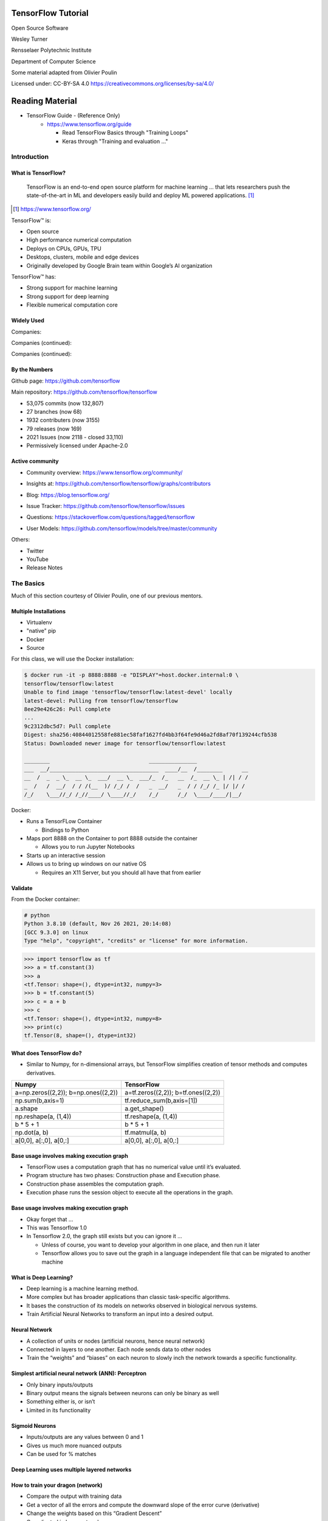 TensorFlow Tutorial
###################

Open Source Software

Wesley Turner

Rensselaer Polytechnic Institute

Department of Computer Science

Some material adapted from Olivier Poulin

.. nextslide::

Licensed under: CC-BY-SA 4.0 https://creativecommons.org/licenses/by-sa/4.0/

Reading Material
################

* TensorFlow Guide - (Reference Only)
    * https://www.tensorflow.org/guide

      * Read TensorFlow Basics through "Training Loops"
      * Keras through "Training and evaluation ..."

Introduction
============

What is TensorFlow?
-------------------

.. pull-quote:: TensorFlow is an end-to-end open source platform for machine learning ... that lets researchers push the state-of-the-art in ML and developers easily build and deploy ML powered applications.  [1]_

.. [1] https://www.tensorflow.org/

.. nextslide::

TensorFlow™ is:

* Open source 
  
* High performance numerical computation
  
* Deploys on  CPUs, GPUs, TPU
  
* Desktops, clusters, mobile and edge devices
 
* Originally developed by Google Brain team within Google’s AI organization
  
.. nextslide::

TensorFlow™ has:

* Strong support for machine learning 
  
* Strong support for deep learning
 
* Flexible numerical computation core

Widely Used
-----------

Companies:

.. image:: static/Companies1.png

.. nextslide::

Companies (continued):

.. image:: static/Companies2.png

.. nextslide::

Companies (continued):

.. image:: static/Companies3.png

By the Numbers
--------------

Github page: https://github.com/tensorflow

.. image:: static/github1.png

.. nextslide::

Main repository: https://github.com/tensorflow/tensorflow

* 53,075 commits (now 132,807)

* 27 branches (now 68)

* 1932 contributers (now 3155)

* 79 releases (now 169)

* 2021 Issues (now 2118 - closed 33,110)

* Permissively licensed under Apache-2.0

.. image:: static/License.png

.. nextslide::

Active community
----------------

* Community overview: https://www.tensorflow.org/community/

.. image:: static/Community.png

.. nextslide::

* Insights at: https://github.com/tensorflow/tensorflow/graphs/contributors

.. image:: static/github2.png

.. nextslide::

* Blog: https://blog.tensorflow.org/

.. image:: static/Blog.png

.. nextslide::

* Issue Tracker: https://github.com/tensorflow/tensorflow/issues

.. image:: static/Issues.png

.. nextslide::

* Questions: https://stackoverflow.com/questions/tagged/tensorflow

.. image:: static/StackOverflow.png

.. nextslide::

* User Models: https://github.com/tensorflow/models/tree/master/community

.. image:: static/CommunityGarden.png

.. nextslide::

Others:

* Twitter

* YouTube

* Release Notes

The Basics
==========

Much of this section courtesy of Olivier Poulin, one of our previous mentors.

Multiple Installations
----------------------

* Virtualenv
 
* "native" pip

* Docker

* Source

.. nextslide::

For this class, we will use the Docker installation:

.. code-block:: console

  $ docker run -it -p 8888:8888 -e "DISPLAY"=host.docker.internal:0 \
  tensorflow/tensorflow:latest
  Unable to find image 'tensorflow/tensorflow:latest-devel' locally
  latest-devel: Pulling from tensorflow/tensorflow
  8ee29e426c26: Pull complete 
  ...
  9c2312dbc5d7: Pull complete 
  Digest: sha256:40844012558fe881ec58faf1627fd4bb3f64fe9d46a2fd8af70f139244cfb538
  Status: Downloaded newer image for tensorflow/tensorflow:latest
  
  ________                               _______________                
  ___  __/__________________________________  ____/__  /________      __
  __  /  _  _ \_  __ \_  ___/  __ \_  ___/_  /_   __  /_  __ \_ | /| / /
  _  /   /  __/  / / /(__  )/ /_/ /  /   _  __/   _  / / /_/ /_ |/ |/ / 
  /_/    \___//_/ /_//____/ \____//_/    /_/      /_/  \____/____/|__/

.. nextslide::

Docker:

* Runs a TensorFLow Container

  * Bindings to Python

* Maps port 8888 on the Container to port 8888 outside the container

  * Allows you to run Jupyter Notebooks

* Starts up an interactive session

* Allows us to bring up windows on our native OS

  * Requires an X11 Server, but you should all have that from earlier

Validate
--------

From the Docker container:

.. code-block:: console


  # python
  Python 3.8.10 (default, Nov 26 2021, 20:14:08)
  [GCC 9.3.0] on linux
  Type "help", "copyright", "credits" or "license" for more information.

.. code-block:: python

  >>> import tensorflow as tf
  >>> a = tf.constant(3)
  >>> a
  <tf.Tensor: shape=(), dtype=int32, numpy=3>
  >>> b = tf.constant(5)
  >>> c = a + b
  >>> c
  <tf.Tensor: shape=(), dtype=int32, numpy=8>
  >>> print(c)
  tf.Tensor(8, shape=(), dtype=int32)

What does TensorFlow do?
------------------------

* Similar to Numpy, for n-dimensional arrays, but TensorFlow simplifies creation of tensor methods and computes derivatives.

+----------------------------------------+----------------------------------------+
| Numpy                                  | TensorFlow                             |
+========================================+========================================+
| a=np.zeros((2,2)); b=np.ones((2,2))    | a=tf.zeros((2,2)); b=tf.ones((2,2))    |
+----------------------------------------+----------------------------------------+
| np.sum(b,axis=1)                       | tf.reduce_sum(b,axis=[1])              |
+----------------------------------------+----------------------------------------+
| a.shape                                | a.get_shape()                          |
+----------------------------------------+----------------------------------------+
| np.reshape(a, (1,4))                   | tf.reshape(a, (1,4))                   |
+----------------------------------------+----------------------------------------+
| b * 5 + 1                              | b * 5 + 1                              |
+----------------------------------------+----------------------------------------+
| np.dot(a, b)                           | tf.matmul(a, b)                        |
+----------------------------------------+----------------------------------------+
| a[0,0], a[:,0], a[0,:]                 | a[0,0], a[:,0], a[0,:]                 |
+----------------------------------------+----------------------------------------+

Base usage involves making execution graph
------------------------------------------
* TensorFlow uses a computation graph that has no numerical value until it’s evaluated.
* Program structure has two phases: Construction phase and Execution phase.
* Construction phase assembles the computation graph. 
* Execution phase runs the session object to execute all the operations in the graph.

.. image:: static/ex_graph.png

.. nextslide::

Base usage involves making execution graph
------------------------------------------
* Okay forget that ...
* This was Tensorflow 1.0
* In Tensorflow 2.0, the graph still exists but you can ignore it ...

  * Unless of course, you want to develop your algorithm in one place, and then run it later 
  
  * Tensorflow allows you to save out the graph in a language independent file that can be migrated to another machine

What is Deep Learning?
----------------------
* Deep learning is a machine learning method.
* More complex but has broader applications than classic task-specific algorithms.
* It bases the construction of its models on networks observed in biological nervous systems.
* Train Artificial Neural Networks to transform an input into a desired output. 

Neural Network
--------------
* A collection of units or nodes (artificial neurons, hence neural network)
* Connected in layers to one another. Each node sends data to other nodes
* Train the “weights” and “biases” on each neuron to slowly inch the network towards a specific functionality.

.. image:: static/Neural_Net.png

Simplest artificial neural network (ANN): Perceptron
----------------------------------------------------

* Only binary inputs/outputs
* Binary output means the signals between neurons can only be binary as well
* Something either is, or isn’t
* Limited in its functionality

.. image:: static/perceptron.png

Sigmoid Neurons
---------------

* Inputs/outputs are any values between 0 and 1
* Gives us much more nuanced outputs
* Can be used for % matches

.. image:: static/formula.png

.. image:: static/sigmoid.png

Deep Learning uses multiple layered networks
--------------------------------------------

.. image:: static/deep.png

How to train your dragon (network)
----------------------------------

* Compare the output with training data
* Get a vector of all the errors and compute the downward slope of the error curve (derivative)
* Change the weights based on this “Gradient Descent”
* Complicated in huge networks

.. image:: static/training.png

A simple linear example
-----------------------

* Simplifies everything!
* Example:  A simple linear regression!
* Linear function y = ab+c
* How do we train a simple network to mimic a linear function?
* Where bias = 1. This function becomes y = xw2 + w1

.. image:: static/simple.png

Get set up
----------

For OSX, you will need to install a few packages on the host first to get the plots at the end to work:

.. code-block:: console

  brew install socat
  socat TCP-LISTEN:6000,reuseaddr,fork UNIX-CLIENT:\"$DISPLAY\" &
  brew install --cask xquartz
  open -a Xquartz

  Then set Allow connections from network clients in the pop up if asked.

.. nextslide::

Run a docker container and update it

.. code-block:: console

  docker run -it -p 8888:8888 -e "DISPLAY"=host.docker.internal:0 \
    tensorflow/tensorflow:latest
  apt-get update
  apt-get install -y python-tk xterm x11-apps qt5-default
  xeyes & # Just a test to make sure our display is working
  pip install matplotlib PyQt5

or use your own python installation

.. code-block:: console

  pip install tensorflow matplotlib PyQt5

Run a simple example
--------------------

Imports:

.. code-block:: python

  import tensorflow as tf
  from tensorflow.keras import Model
  import matplotlib.pyplot as plt

.. nextslide::

Let's define some utilities:

.. code-block:: python

  def make_noisy_data(m=0.1, b=0.3, n=100):
    x = tf.random.uniform(shape=(n,))
    noise = tf.random.normal(shape=(len(x),), stddev=0.01)
    y = m * x + b + noise
    return x, y

  def predict(x):
    y = m * x + b
    return y

  def squared_error(y_pred, y_true):
    return tf.reduce_mean(tf.square(y_pred - y_true))

.. nextslide::

Set up the data:

.. code-block:: python

  x_train, y_train = make_noisy_data()
  plt.plot(x_train, y_train, 'b.')
  plt.show()

  m = tf.Variable(0.)
  b = tf.Variable(0.)

  loss = squared_error(predict(x_train), y_train)
  loss_vec = []
  print("Starting loss {:.6f}".format(loss.numpy()))

.. nextslide::

Training parameters:

.. code-block:: python

  learning_rate = 0.05
  steps = 200

.. nextslide::

Execute the gradient descent:

.. code-block:: python

  for i in range(steps):

    with tf.GradientTape() as tape:
        predictions = predict(x_train)
        loss = squared_error(predictions, y_train)

    loss_vec.append(loss)
    gradients = tape.gradient(loss, [m, b])

    m.assign_sub(gradients[0] * learning_rate)
    b.assign_sub(gradients[1] * learning_rate)

    
    if i % 20 == 0:
        print("Step {:d}, Loss {:.6f}".format(i, loss.numpy()))

.. nextslide::

Report:

.. code-block:: python

  print("Solution: y = {:.6f} * x + {:.6f}".format(m.numpy(), b.numpy()))
  plt.plot(list(range(steps)), loss_vec)
  plt.show()

  plt.plot(x_train, y_train, 'b.')
  plt.plot(x_train, predict(x_train))
  plt.show()

.. nextslide::


Using TensorFlow
================

Same Example in Keras
---------------------

.. code-block:: python

  # MIT License
  #
  # This example is partially derived from the fashion example in Tensorflow. 
  # New code is copywritten by Wesley Turner (c) 2022
  #
  # The original code is copywritten below.
  #
  # Copyright (c) 2017 François Chollet
  #
  
  # TensorFlow and tf.keras
  import tensorflow as tf
  
  # Helper libraries
  import numpy as np
  import matplotlib.pyplot as plt
  
.. nextslide::

.. code-block:: python

  def make_noisy_data(m=0.1, b=0.3, n=100):
    x = 4*tf.random.uniform(shape=(n,1,1)) - 2
    noise = tf.random.normal(shape=(len(x),1,1), stddev=0.01)
    y = m * x + b + noise
    return x, y

  def predict(m, b, x):
    y = m * x + b
    return y

  def squared_error(y_pred, y_true):
    return tf.reduce_mean(tf.square(y_pred - y_true))

  # Loading data
  m = 0.1
  b = 0.3
  (train_x, train_y) = make_noisy_data(m=m, b=b, n=20000)
  (test_x, test_y) = make_noisy_data(m=m, b=b, n=10000)

.. nextslide::

.. code-block:: python

  # 1. Create a model with a single neuron in 1 dense layer and 'relu' activation
  # 2. Your model should use 'RMSprop' optimization, and mean squared error for
  #    both the loss function and the metric
  # 3. Train your model on the 'train_x' and 'train_y' data from above.
  model = tf.keras.Sequential([
      tf.keras.layers.Dense(1, activation='relu'),
  ])

  model.compile(optimizer=tf.keras.optimizers.SGD(learning_rate=0.2),
                loss=tf.keras.losses.mean_squared_error,
                metrics=tf.keras.metrics.mean_squared_error)

  model.fit(train_x, train_y, epochs=10)

.. nextslide::

.. code-block:: python

  # 4. Then evaluate the model against the test_x and test_y
  test_loss, test_acc = model.evaluate(test_x,  test_y, verbose=2)

  #5 Finally, use your model to predict the correct output from the 'test_x'
  predictions = model.predict(test_x)

  # Calculate the actual values
  actual = predict(m, b, test_x)

  # Report
  print('\nTest accuracy: ', test_acc, '\nTest Loss: ', test_loss)
  print("Accuracy (MeanSquaredError): ", squared_error(predictions, actual).numpy())

  # Plot
  plt.plot(np.squeeze(train_x), np.squeeze(train_y), 'b.')
  plt.plot(np.squeeze(test_x), np.squeeze(predictions), 'g*')
  plt.plot(np.squeeze(test_x), np.squeeze(actual), 'r-')
  plt.show()

Tutorial
--------

Of course, Google has us covered:
https://www.youtube.com/watch?v=5ECD8J3dvDQ

.. image:: static/Video.png

.. nextslide::

Website from the video:
https://github.com/tensorflow/workshops

.. image:: static/Workshop.png

.. nextslide::

Other links:

* Cats versus Dogs (longer version) https://bit.ly/2G0bWNe

* https://colab.research.google.com/

* https://js.tensorflow.org/

* https://ai.google/education/

